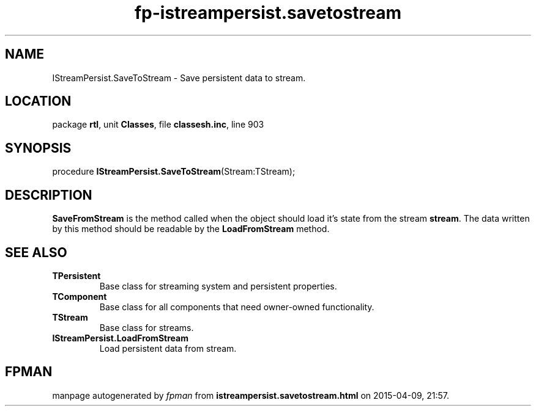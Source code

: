 .\" file autogenerated by fpman
.TH "fp-istreampersist.savetostream" 3 "2014-03-14" "fpman" "Free Pascal Programmer's Manual"
.SH NAME
IStreamPersist.SaveToStream - Save persistent data to stream.
.SH LOCATION
package \fBrtl\fR, unit \fBClasses\fR, file \fBclassesh.inc\fR, line 903
.SH SYNOPSIS
procedure \fBIStreamPersist.SaveToStream\fR(Stream:TStream);
.SH DESCRIPTION
\fBSaveFromStream\fR is the method called when the object should load it's state from the stream \fBstream\fR. The data written by this method should be readable by the \fBLoadFromStream\fR method.


.SH SEE ALSO
.TP
.B TPersistent
Base class for streaming system and persistent properties.
.TP
.B TComponent
Base class for all components that need owner-owned functionality.
.TP
.B TStream
Base class for streams.
.TP
.B IStreamPersist.LoadFromStream
Load persistent data from stream.

.SH FPMAN
manpage autogenerated by \fIfpman\fR from \fBistreampersist.savetostream.html\fR on 2015-04-09, 21:57.

